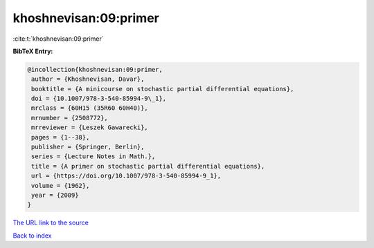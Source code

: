 khoshnevisan:09:primer
======================

:cite:t:`khoshnevisan:09:primer`

**BibTeX Entry:**

.. code-block:: bibtex

   @incollection{khoshnevisan:09:primer,
    author = {Khoshnevisan, Davar},
    booktitle = {A minicourse on stochastic partial differential equations},
    doi = {10.1007/978-3-540-85994-9\_1},
    mrclass = {60H15 (35R60 60H40)},
    mrnumber = {2508772},
    mrreviewer = {Leszek Gawarecki},
    pages = {1--38},
    publisher = {Springer, Berlin},
    series = {Lecture Notes in Math.},
    title = {A primer on stochastic partial differential equations},
    url = {https://doi.org/10.1007/978-3-540-85994-9_1},
    volume = {1962},
    year = {2009}
   }
`The URL link to the source <ttps://doi.org/10.1007/978-3-540-85994-9_1}>`_


`Back to index <../By-Cite-Keys.html>`_
